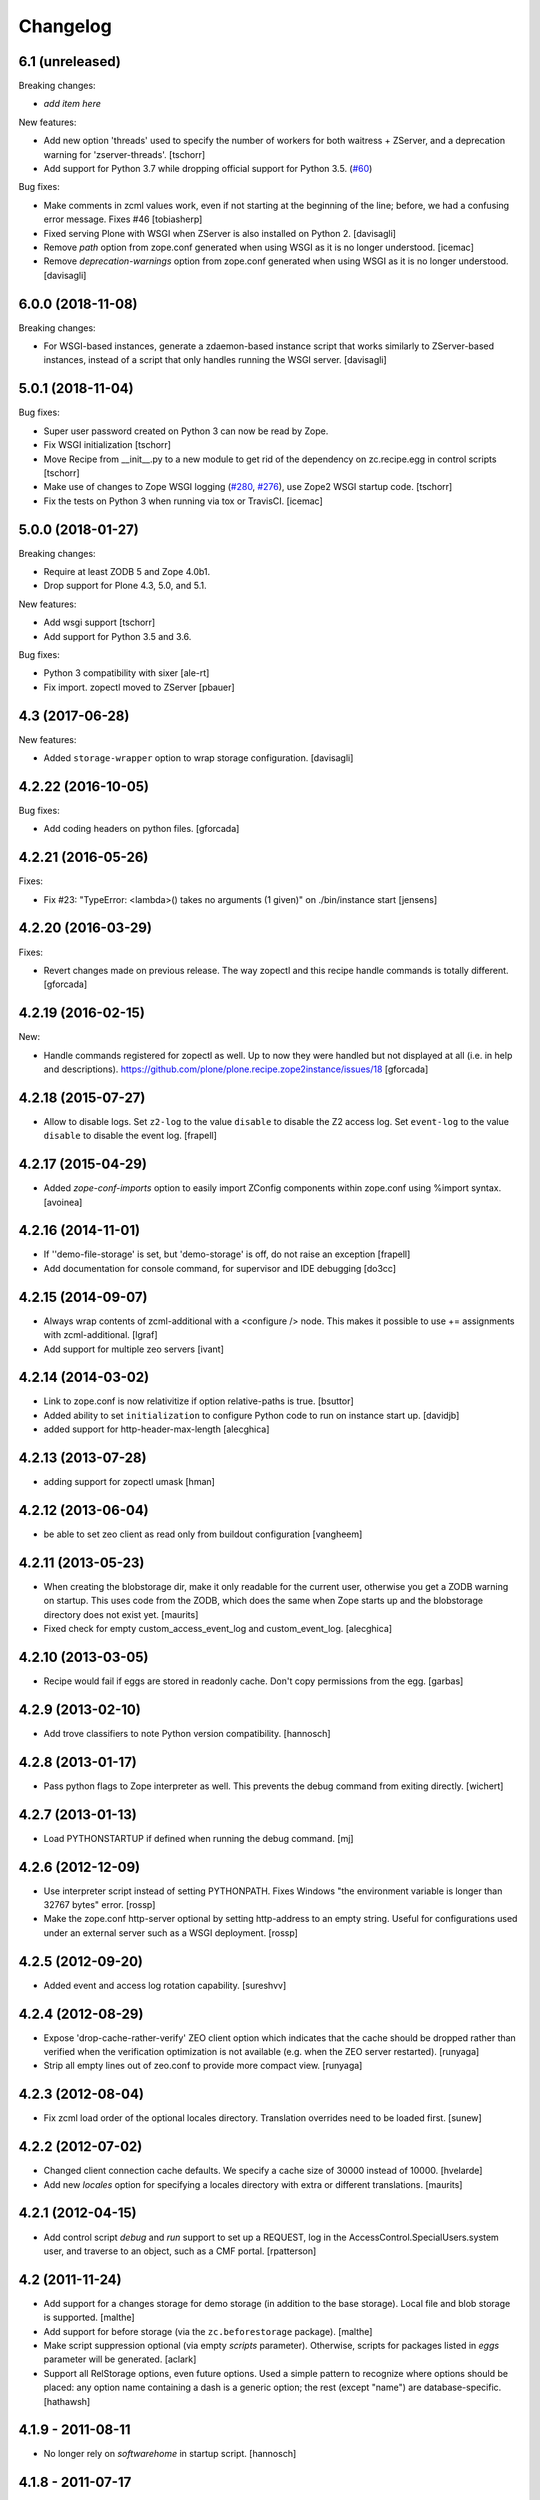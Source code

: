 Changelog
=========

6.1 (unreleased)
----------------

Breaking changes:

- *add item here*

New features:

- Add new option 'threads' used to specify the number of workers for both
  waitress + ZServer, and a deprecation warning for 'zserver-threads'.
  [tschorr]

- Add support for Python 3.7 while dropping official support for Python 3.5.
  (`#60 <https://github.com/plone/plone.recipe.zope2instance/issues/60>`_)

Bug fixes:

- Make comments in zcml values work, even if not starting at the beginning of the line;
  before, we had a confusing error message. Fixes #46
  [tobiasherp]

- Fixed serving Plone with WSGI when ZServer is also installed on Python 2.
  [davisagli]

- Remove `path` option from zope.conf generated when using WSGI as it is no longer understood.
  [icemac]

- Remove `deprecation-warnings` option from zope.conf generated
  when using WSGI as it is no longer understood.
  [davisagli]


6.0.0 (2018-11-08)
------------------

Breaking changes:

- For WSGI-based instances, generate a zdaemon-based instance script
  that works similarly to ZServer-based instances, instead of a
  script that only handles running the WSGI server.
  [davisagli]


5.0.1 (2018-11-04)
------------------

Bug fixes:

- Super user password created on Python 3 can now be read by Zope.
- Fix WSGI initialization
  [tschorr]
- Move Recipe from __init__.py to a new module to get rid of the dependency on
  zc.recipe.egg in control scripts
  [tschorr]
- Make use of changes to Zope WSGI logging
  (`#280 <https://github.com/zopefoundation/Zope/pull/280>`_,
  `#276 <https://github.com/zopefoundation/Zope/pull/276>`_),
  use Zope2 WSGI startup code.
  [tschorr]
- Fix the tests on Python 3 when running via tox or TravisCI.
  [icemac]


5.0.0 (2018-01-27)
------------------

Breaking changes:

- Require at least ZODB 5 and Zope 4.0b1.

- Drop support for Plone 4.3, 5.0, and 5.1.

New features:

- Add wsgi support
  [tschorr]

- Add support for Python 3.5 and 3.6.

Bug fixes:

- Python 3 compatibility with sixer
  [ale-rt]

- Fix import. zopectl moved to ZServer
  [pbauer]


4.3 (2017-06-28)
----------------

New features:

- Added ``storage-wrapper`` option to wrap storage configuration.
  [davisagli]


4.2.22 (2016-10-05)
-------------------

Bug fixes:

- Add coding headers on python files.
  [gforcada]

4.2.21 (2016-05-26)
-------------------

Fixes:

- Fix #23: "TypeError: <lambda>() takes no arguments (1 given)" on ./bin/instance start
  [jensens]


4.2.20 (2016-03-29)
-------------------

Fixes:

- Revert changes made on previous release.
  The way zopectl and this recipe handle commands
  is totally different.
  [gforcada]


4.2.19 (2016-02-15)
-------------------

New:

- Handle commands registered for zopectl as well.
  Up to now they were handled but not displayed at all
  (i.e. in help and descriptions).
  https://github.com/plone/plone.recipe.zope2instance/issues/18
  [gforcada]


4.2.18 (2015-07-27)
-------------------

- Allow to disable logs.  Set ``z2-log`` to the value ``disable`` to
  disable the Z2 access log.  Set ``event-log`` to the value
  ``disable`` to disable the event log.
  [frapell]


4.2.17 (2015-04-29)
-------------------

- Added `zope-conf-imports` option to easily import ZConfig components
  within zope.conf using %import syntax.
  [avoinea]


4.2.16 (2014-11-01)
-------------------

- If ''demo-file-storage' is set, but 'demo-storage' is off, do not
  raise an exception
  [frapell]

- Add documentation for console command, for supervisor and IDE
  debugging
  [do3cc]


4.2.15 (2014-09-07)
-------------------

- Always wrap contents of zcml-additional with a <configure /> node.
  This makes it possible to use += assignments with zcml-additional.
  [lgraf]
- Add support for multiple zeo servers
  [ivant]


4.2.14 (2014-03-02)
-------------------

- Link to zope.conf is now relativitize if option relative-paths is true.
  [bsuttor]
- Added ability to set ``initialization`` to configure Python
  code to run on instance start up.
  [davidjb]
- added support for http-header-max-length
  [alecghica]


4.2.13 (2013-07-28)
-------------------

- adding support for zopectl umask
  [hman]


4.2.12 (2013-06-04)
-------------------

- be able to set zeo client as read only from buildout configuration
  [vangheem]


4.2.11 (2013-05-23)
-------------------

- When creating the blobstorage dir, make it only readable for the
  current user, otherwise you get a ZODB warning on startup.  This
  uses code from the ZODB, which does the same when Zope starts up and
  the blobstorage directory does not exist yet.
  [maurits]

- Fixed check for empty custom_access_event_log and custom_event_log.
  [alecghica]


4.2.10 (2013-03-05)
-------------------

- Recipe would fail if eggs are stored in readonly cache. Don't copy
  permissions from the egg.
  [garbas]


4.2.9 (2013-02-10)
------------------

- Add trove classifiers to note Python version compatibility.
  [hannosch]


4.2.8 (2013-01-17)
------------------

- Pass python flags to Zope interpreter as well. This prevents the debug
  command from exiting directly.
  [wichert]


4.2.7 (2013-01-13)
------------------

- Load PYTHONSTARTUP if defined when running the debug command.
  [mj]


4.2.6 (2012-12-09)
------------------

- Use interpreter script instead of setting PYTHONPATH.  Fixes Windows
  "the environment variable is longer than 32767 bytes" error.
  [rossp]

- Make the zope.conf http-server optional by setting http-address to
  an empty string.  Useful for configurations used under an external
  server such as a WSGI deployment.
  [rossp]

4.2.5 (2012-09-20)
------------------

- Added event and access log rotation capability.
  [sureshvv]

4.2.4 (2012-08-29)
------------------

- Expose 'drop-cache-rather-verify' ZEO client option which indicates that
  the cache should be dropped rather than verified when the verification
  optimization is not available (e.g. when the ZEO server restarted).
  [runyaga]

- Strip all empty lines out of zeo.conf to provide more compact view.
  [runyaga]

4.2.3 (2012-08-04)
------------------

- Fix zcml load order of the optional locales directory. Translation overrides
  need to be loaded first.
  [sunew]

4.2.2 (2012-07-02)
------------------

- Changed client connection cache defaults. We specify a cache size of 30000
  instead of 10000.
  [hvelarde]

- Add new `locales` option for specifying a locales directory with
  extra or different translations.
  [maurits]

4.2.1 (2012-04-15)
------------------

- Add control script `debug` and `run` support to set up a REQUEST,
  log in the AccessControl.SpecialUsers.system user, and traverse to
  an object, such as a CMF portal.
  [rpatterson]

4.2 (2011-11-24)
----------------

- Add support for a changes storage for demo storage (in addition to
  the base storage). Local file and blob storage is supported.
  [malthe]

- Add support for before storage (via the ``zc.beforestorage`` package).
  [malthe]

- Make script suppression optional (via empty `scripts` parameter). Otherwise,
  scripts for packages listed in `eggs` parameter will be generated.
  [aclark]

- Support all RelStorage options, even future options. Used a simple pattern
  to recognize where options should be placed: any option name containing a
  dash is a generic option; the rest (except "name") are database-specific.
  [hathawsh]

4.1.9 - 2011-08-11
------------------

- No longer rely on `softwarehome` in startup script.
  [hannosch]

4.1.8 - 2011-07-17
------------------

- Add preliminary support for Zope 4.0, by re-using the skeleton for 2.13.
  [hannosch]

- Added `zeo-client-blob-cache-size` and `zeo-client-blob-cache-size-check`
  options to control maximum size of blob cache, and when to check the size,
  when using ClientStorage without shared blobs.
  [davidjb]

- If a resource directory is specified using `resources`, create it if it does
  not yet exist.
  [davisagli]

- Support the new create-schema option introduced in RelStorage 1.5.0b2.
  [mj]

4.1.7 - 2011-06-07
------------------

- Renamed the optional ``998-resources.zcml`` (introduced in 4.1.6) to
  ``998-resources-configure.zcml``, otherwise it does not get loaded
  in the standard ``site.zcml``.
  [maurits]


4.1.6 - 2011-06-01
------------------

- Add new `resources` option for specifying a plone.resource central resource
  directory.
  [elro]

4.1.5 - 2011-02-17
------------------

- Respect new `include-site-packages` buildout option introduced in buildout
  1.5. Closes https://bugs.launchpad.net/bugs/716360.
  [yuppie, hannosch]

- Added option `import-directory` to point to custom import folder.
  [garbas]

4.1.4 - 2011-01-01
------------------

- Removed `zeo-client-name` option. The option had no effect since ZODB 3.2
  and was removed in Zope 2.13. This closes
  https://bugs.launchpad.net/bugs/694920.
  [hannosch]

4.1.3 - 2010-12-20
------------------

- Added option http-force-connection-close which was only present in comment.
  [tesdal]

4.1.2 - 2010-12-05
------------------

- Fixed error introduced in 4.1.1.
  [hannosch]

4.1.1 - 2010-12-05
------------------

- Disambiguate the `blob-storage` option if `shared-blob` isn't used. In this
  case we use `var/blobcache` as a default location, so we don't accidentally
  overwrite the real blob data with a blob zeocache. Refs
  https://bugs.launchpad.net/bugs/645904.
  [hannosch]

4.1 - 2010-12-04
----------------

- Give the `readme` an overhaul, group options into sections and mention the
  most commonly used ones at the top.
  [hannosch]

- Add some flexibility to `site.zcml` creation. Thanks to Wolfgang Schnerring
  for the patch. This closes
  https://bugs.launchpad.net/collective.buildout/+bug/335311.
  [hannosch]

- Raise an exception if both ZEO and RelStorage are configured at the same
  time. This closes https://bugs.launchpad.net/collective.buildout/+bug/645100.
  [hannosch]

- Added support for zc.buildout 1.5, while retaining support for 1.4. Thanks
  to Jeff Rush for the patch. This closes
  https://bugs.launchpad.net/collective.buildout/+bug/683584.
  [hannosch]

4.0.5 - 2010-10-22
------------------

- Added support for specifying the new RelStorage options shared-blob-dir,
  blob-cache-size, blob-cache-size-check, and blob-chunk-size.
  [hathawsh]

4.0.4 - 2010-09-09
------------------

- Add friendly error message if non-admin tries
  "instance install|start|restart|stop|remove".
  [kleist]

- Exit with the return code of the executed do_* method. This closes #10906
  (clicking "Restart" in ZMI control panel caused shutdown).
  [kleist]

- Implemented the "restart" command for "bin/instance.exe".
  [kleist]

4.0.3 - 2010-08-20
------------------

- Setuptools / Subversion ignores empty directories and doesn't include them
  into the source distribution. Added readme files to the `bin` and `var`
  directories inside the skeleton. This lets persistent ZEO caches work again,
  which want to put their files into the `var` directory.
  [hannosch]

4.0.2 - 2010-08-04
------------------

- Rewritten major parts of commands specific for the Windows Service, inspired
  by "collective.buildout.cluster.base.ClusterBase" as used by the Windows
  installer. Closes http://dev.plone.org/plone/ticket/10860.
  [kleist]

4.0.1 - 2010-07-30
------------------

- Use pid file to check for running application, instead of service status.
  [sidnei]

4.0.0 - 2010-07-21
------------------

- "console" mode on Windows no longer returns immediately, thus makes it
  usable by the Windows Service.
  [kleist]

- Made tests compatible with Windows.
  [hannosch]

- Added support for specifying new RelStorage options cache-local-mb,
  cache-delta-size-limit, commit-lock-timeout and commit-lock-id.
  [hannosch]

4.0b2 - 2010-06-23
------------------

- Added a new dependency on ``mailinglogger`` and expose it as a convenient
  new option.
  [hannosch]

- Removed testing dependency on ``zope.testing`` and refactored test setup.
  [hannosch]

4.0b1 - 2010-04-04
------------------

- The recipe could sometimes fail to build twice if no zcml option was given.
  This closes http://dev.plone.org/plone/ticket/10296.
  [hannosch]

4.0a4 - 2010-02-04
------------------

- Removed commented out options from the http-server section.
  [hannosch]

- Added new ``enable-product-installation`` option and let it default to off.
  [hannosch]

4.0a3 - 2010-01-24
------------------

- Tried to restore the Windows service functionality, getting closer but not
  there yet all the way.
  [hannosch]

- Use the same quoting approach for the console as for fg command on Windows.
  [hannosch]

- Don't call zopectl.quote_command(), since the added outer double quotes caused
  subprocess.call() to fail with "WindowsError: [Error 87] The parameter is
  incorrect". Instead, hand roll the quoting (save outer quotes).
  [kleist]

- Un-hardcoded ':' as path separator, caused "ImportError: No module named
  Zope2.Startup" on Windows. See http://dev.plone.org/plone/ticket/9991.
  [kleist]

- Removed the import directory from the skeleton. You can place import files
  into the import directory in the client home in new Zope 2 versions.
  [hannosch, davisagli]

- Make it possible to omit the user option, in which case buildout will ask
  for a user and password, when a new instance is created.
  [hannosch]

- Use our own make instance script and skeletons, only providing what we
  really need anymore.
  [hannosch]

- Merge the two ZopeCmd classes into one. We don't rely or generate the runzope
  script or anything inside parts/instance/bin anymore.
  [hannosch]

- By default create a blob-storage in ``var/blobstorage``.
  [hannosch]

- Removed the ``no-shell`` option and made it the default for running the
  process. This also removes the need for the ``runzope`` script.
  [hannosch]

- This version can no longer be used to install a non-eggified Zope2. The
  ``zope2-location`` option was removed.
  [hannosch]

4.0a2 - 2009-12-02
------------------

- Make it possible for third-party packages to add additional commands to the
  control script by supplying a 'plone.recipe.zope2instance.ctl' entry point.
  [davisagli]

4.0a1 - 2009-11-14
------------------

- Removed the test command support from the control script which lets us
  remove quite a bit of hackery. Added a note about using ``bin/test`` instead.
  [hannosch]

- Added an explicit `python-check-interval` option and change its default to
  `1000` instead of Python's own default of `100`.
  [hannosch]

- Changed default `zserver-threads` to two instead of four.
  [hannosch]

- Changed client connection cache defaults. We specify a cache size of 10000
  instead of 5000. Also changed ZEO client cache to 128MB instead of 30MB.
  [hannosch]

- If we are used in an environment with Zope2 as an egg, we make sure to
  install the mkzopeinstance and runzope scripts we depend on ourselves.
  This is done even if they already exist, since the eggs may have changed.
  [hannosch, davisagli]

- Added Zope2 egg to the list of dependencies of this recipe. This can cause
  trouble for Zope versions before Zope 2.12 or Plone before 4.0.
  [hannosch]

- Added the cache-prefix option for RelStorage.

3.6 (2009-10-11)
----------------

- Expanded the RelStorage options, including keep-history and replica-conf.
  [hathawsh]

3.5 (2009-09-05)
----------------

- Added support for relative-paths in the script generation.
  [jvloothuis]

- When `zope-conf` is set the config file will be directly loaded from that
  location (it previously created a stub zope.conf which included it).
  [jvloothuis]

- Added an option to avoid using the normal shell scripts for starting Zope.
  This makes it possible to avoid the hard-coded paths in these scripts.
  [jvloothuis]

- Allow the blob-dir parameter in RelStorage configurations.
  [hathawsh]

3.4 (2009-08-12)
----------------

- Support in line with fix for LP#407916.
  [gotcha]

- Changed the 'mkzopeinstance' call respect the 'bin-directory' option.
  [esteele]

- Removed the `zope2-egg` option and the simple startup script from the recipe.
  We assume that we have an egg distribution if `zope2-location` is not set.
  [hannosch]

- Merged the `davisagli-eggified-zope` branch into the trunk.
  [hannosch]

- Add a new icp-address option. This is useful for environments where
  e.g. squid is used to front a Zope/ZEO cluster. See
  http://www.zope.org/Members/htrd/icp/intro
  [neaj]

3.3 - 2009-07-07
----------------

- Add handling for RelStorage options.
  [elro]

- Reinstall scripts on update which appears to be good recipe practice.
  [stefan]

3.2 - 2009-04-02
----------------

- Add a new zcml-additional option. This is useful for environments where
  non-code configuration (such as database connection details for
  ore.contentmirror) are managed through zcml.
  [wichert]

3.1 (2009-03-15)
----------------

- The 2.9 fix for spaces caused a problem using debug (bug 337740)
  due to the way do_debug passed the "-i" command line argument
  to get_startup_cmd.
  [smcmahon]

3.0 (2009-02-27)
----------------

- The 2.9 fix for the instance run command was itself broken and
  would fail on anything except Windows.
  [smcmahon]

- Changed the `zope2-egg` option to omit any kind of instance creation for
  now. The mkzopeinstance script relies on being able to import Zope2, which
  is not available when buildout runs.
  [hannosch]

2.9 (2009-02-26)
----------------

- The instance run command was vulnerable to spaces in pathnames, and
  needed some extra quoting for win32.
  [smcmahon]

- Check for existence of windows scripts before patching them. Some
  Linux distributions of Zope2 don't have these files.
  [smcmahon]

- Delegate commands to ``win32serviceutil.HandleCommand()`` on win32,
  instead of starting the interpreter through ``os.system()``. Should
  shave off a couple seconds from overall time taken to process those
  commands.
  [sidnei]

- Compute ``serviceClassString`` ourselves, since we are calling this
  as a module and not directly as ``__main__``, otherwise the service
  won't be installed correctly.
  [sidnei]

2.8 (2008-12-05)
----------------

- Add more tests for ZEO client with blob and demo storages.
  Still no test on 'shared-blob-dir' option.
  [encolpe]

- Always use 'r'-style strings for passing script and configuration
  filenames (eg: on 'instance run <script>').
  [sidnei]

- Add a demo-storage option and tests.
  [encolpe]

- Add a first test for blob-storage.
  [encolpe]

2.7 (2008-11-18)
----------------

- Added a `zope2-egg` option and an accompanying simple startup script for
  use with an eggified Zope2.
  [hannosch]

- Do not fail with a Zope2 egg checkout.
  [hannosch]

- Normalize first argument to os.spawnl. It can get really upset
  otherwise (dll import failure on a relocatable python install).
  [sidnei]

- Use same quoting as on 'do_foreground' for servicescript
  usage. Fixes problems with installing the buildout-based Plone
  installer for Windows on a path with spaces.
  [sidnei]

- Ensure that do_foreground leaves self.options.program arguments as it
  found them.  This makes it possible to use 'fg' and 'debug' more than
  once within the same control session.
  [klm]

2.6 (2008-10-22)
----------------

- Normalize, absolutize and lowercase-ize (is that a word?) paths
  before comparing, to avoid problems with relative filenames and
  different drive letter case on Windows.
  [sidnei]

2.5 (2008-09-22)
----------------

- Add support for zodb-cache-size-bytes from ZODB 3.9 and later.
  [wichert]


2.4 (2008-07-15)
----------------

- Introduced zope.conf variables "INSTANCEHOME" and "CLIENTHOME".
  Its very very helpful in cluster setups with zope-conf-additional
  sections (buildout lacks to reference the current section).
  [jensens]

- Made test command compatible with zope.testing 3.6.
  [hannosch]

2.3.1 (2008-06-10)
------------------

- No code changes. Released to fix the 2.3 release which put .egg files in
  the wild.
  [hannosch]

2.3 (2008-06-06)
----------------

- Need to actually pass in deprecation-warnings, otherwise we get a
  KeyError.
  [sidnei]

- Fix another place where the directory name needed to be escaped to
  avoid problems with spaces.
  [sidnei]

- Don't try to delete location if it does not exist.
  [sidnei]

2.2 (2008-06-06)
----------------

- Added `deprecation-warnings` option that allows turning the option
  to disable deprecation warnings on or off. You can provide the value
  `error` to it, and every deprecation warning will be turned into an
  exception.
  [sidnei]

- Fix copy and paste error that caused a failure on changing
  runzope.bat to call servicewrapper.py.
  [sidnei]

- Escape 'executable' argument before passing it to os.spawnl, in
  order to make it work on Windows when the executable name has spaces
  on it.
  [sidnei]

- Added `http-fast-listen` option. Use of this option requires Zope >= 2.11.
  [stefan]

2.1 (2008-06-05)
----------------

- Fixed a test problem on Windows, where explicit closing of files is required.
  [hannosch]

- Call `servicewrapper.py` from `runzope.bat` instead of setting
  `PYTHONPATH` and calling `Zope2/Startup/run.py`. That way we set
  sys.path from inside Python code and avoid exceeding the maximum
  environment variable limit.
  [sidnei]

- Allow to use an alternative temporary storage, by specifying the new
  `zodb-temporary-storage` option.
  [jensens]

- Added `environment-vars` option to set environment variables. Changed
  the zope-conf-additional example code to something that isn't covered by
  the recipe.
  [claytron]

2.0 (2008-05-29)
----------------

- Do not use system but exec when starting Zope. This makes it possible for
  process management tools to properly manage Zope processes.
  [wichert]

- Added `site-zcml` option
  Added tests
  [mustapha]

- Add support for ZEO authentication. Note that this does not work with any
  released Zope or ZODB version at this moment. See
  http://mail.zope.org/pipermail/zope/2005-October/161951.html for required
  patches.
  [wichert]

- Added FTP and WebDAV options
  [claytron]

- Allow rel-storage to be an empty string, meaning 'do not use relstorage'.
  This allows an extending buildout configuration to disable relstorage again.
  [mj]

1.9 (2008-04-15)
----------------

- Fix rel-storage parsing for options with spaces. Note that split() or
  split(None) already strips the string.
  [mj]

1.8 (2008-04-05)
----------------

- Fixed a Win32 problem in which the presence of Python string escapes in the
  path to zope.conf (e.g., d:\botest\parts\instance\etc\zope.conf would escape
  the \b). This showed up when using the 'run', 'debug' or 'adduser' commands.
  This fixes #211416.
  [smcmahon]

- Added `console` command to the instance script, which is equivalent to fg but
  does not implicitly turn on debug mode but respects the zope.conf setting.
  [hannosch]

1.7 (2008-03-31)
----------------

- Added new client-home option and let it default to a subfolder of the
  buildout-wide var folder with a subfolder of the name of the section.
  [hannosch]

- Added limited support for running tests under Zope <= 2.8.
  [hannosch]

1.6 (2008-03-27)
----------------

- Fixed runzope script generation for Zope 2.8.
  [hannosch]

- Cleaned up "./bin/instance test" option handling.
  [stefan]

- Removed generator expressions as these aren't supported in < py2.4, which is
  used by zope 2.7/8.
  [duffyd]

1.5 (2008-02-29)
----------------

- Added `access-log-custom` option to be able to use another event logger
  than the file one for the access logger.
  [tarek]

- Fix instance generation to work on Windows with blanks in the path name.
  This closes #188023.
  [hannosch, gotti]

- Added 'zeo-client-client' option which results in 'client <value>' inside
  <zeoclient>.
  [timte, hannosch]

- Made relstorage handling more generic, so it now supports any RelStorage
  adapter, including Oracle (which was broken).
  [mj]

1.4 (2008-02-23)
----------------

- Fix typo in event log parameter name (from "z-log" to "z2-log"), to comply
  with the documentation. This closes #190943.
  [kdeldycke]

- Create pid and lock file folders if they don't exist.
  [kdeldycke]

- Remove hard-coded log level and use the event_log_level parameter to set it
  dynamically. This closes #190994.
  [kdeldycke]

- Added a test environment, using zc.buildout.testing, and a doctest that
  tries the recipe.
  [tarek]

- Added an `event-log-custom` option
  [tarek]

- Added example for the zope-conf-additional option. This closes #185539.
  [klm, hannosch]

- Added `rel-storage` option to be able to wire Zope to RelStorage
  (postgresql/oracle) instead of a FileStorage database.
  [tarek]

1.3
---

- For each entry in recipe-specified 'extra-paths' line, add a 'path' line
  to the instance and Zope client zope.conf files.
  [klm]

1.2
---

- Added the boolean `shared-blob` option, defaulting to `no`. If all of
  `zeo-client`, `blob-storage` and `shared-blob` options are set,
  the instance will assume the blob directory set by `blob-storage` is shared
  with the server instead of streaming 'blob' files through the ZEO connection.
  [rochael]

- Changed `ctl.do_foreground()` (which is invoked by the `fg` command
  line argument) start Zope in debug mode to emulate the behavior of
  `zopectl fg`. This required a little special WIN32 code to make
  sure it would work in both `*nix` and Windows.
  [smcmahon]

- Added `var` option, which is used to configure the base directory for all
  the things going into var.
  [hannosch]

- Added `zeo-var` option, which is used in the zeo storage snippets to
  configure the zeo var folder.
  [hannosch]

- Merged rochael-blobsupport branch. Added support for ZODB 3.8 blob storage
  configuration for ZEO clients. This references
  https://bugs.launchpad.net/collective.buildout/+bug/179113.
  [rochael, hannosch]

- Added `zeo-client-name` option. Defaults to the name of the ZEO client.
  [hannosch]

1.1
---

- Small documentation update. Added link to the bugtracker.
  [hannosch]

- Changed default of zope.conf option 'default-zpublisher-encoding' to 'utf-8'
  instead of Zope's default value of 'iso-8859-15'.

- Have PID file's location default to '${buildout:directory}/var/${name}.pid'.
  Keeping the PID file in $INSTANCE_HOME gives trouble when buildout rebuilds
  the part.
  [nouri, mustapha]

1.0
---

- Increased 'zodb_cache_size' default value to 5000, which is more likely a
  better default these days.
  [hannosch]

- Added support for 'extra-paths' as in 'zc.recipe.egg'; this is useful when
  using regular python packages for which no eggs are available (yet), i.e.
  with 'plone.recipe.distros'.
  [witsch]

- Added zeo-storage option (merge branch ree-add-zeo-storage-option).
  [ree]

- Avoid doubled entries to eggs specified in the buildout in 'sys.path':
  the working set ('ws') gets passed again when installing the script
  ('bin/instance'), but it is not also added to 'extra_paths'.
  [witsch]

- Patching 'PYTHONPATH' in the Zope startup skripts should insert all
  additional paths (to eggs) __before__ 'SOFTWARE_HOME', because otherwise
  (newer) egg versions of components from the standard Zope distribution
  (i.e. stuff that lives in 'lib/python') cannot be used.
  [witsch]

- Changed the option to suppress deprecation warnings to "--nowarn" or
  '--nowarning" to be consistent with "zopectl test".
  [witsch]

- Added option "-w" to allow the test runner to suppress deprecation warnings,
  so it's easier to spot failing tests...
  [witsch]

- Updated import for Zope 2.7 (and below) compatibility.
  [duffyd]

- Merging -r51966:52659 claytron-zopeconfoptions branch to trunk.
  [claytron]

- Made the config snippet prettier while still getting the resulting
  indentation right.
  [witsch]

0.9
---

- Added support for zodb 3.8's "<blobstorage>" directive.
  [witsch]

- Added a script name arg before callint zope.testing.testrunner.run.
  zope.testing.testrunner:1772, get_options removes the first arg from
  the list of arguments expecting a script name there. Was causing
  "bin/instance test" to behave improperly.
  [rossp]

0.8
---

- Use bin if present falling back to utilities. This makes it possible to use
  a Zope version installed from a tarball and not compiled inplace.
  [rossp]

0.7
---

- Found the problem with strange environment variables.
  [hannosch]

- Fixed documentation bug, the cache size is respected by non-zeo instance as
  well.
  [hannosch]

0.6
---

- J1m actually read the docs ;)
  [hannosch]

- Attempt to fix the sometimes insane number of tests which are found by the
  test runner.
  [hannosch]

0.5
---

- Added an option to set the effective-user.
  [optilude]

0.4
---

- Generate a bin/repozo script to perform backups using repozo.py (and
  set up the appropriate pythonpath for this to work).
  [optilude]

- Document options properly, and add the ability to specify a zope.conf
  file explicitly rather than having one generated from a template.
  [optilude]

0.3
---

- Finally found a way to provide the Zope Windows service with the right
  environment. We need a new wrapper script, which sets up the PYTHONPATH.
  [hannosch]

- Make it possible to configure the name of the zopectl script using the
  control-script option in the [instance] section.
  [wichert]

0.2
---

- Extend support for zcml slugs to include Zope 2.9.
  [dunny]

- Added support for making a ZEO-client.
  [regebro]

0.1
---

- Initial implementation.
  [hannosch]
